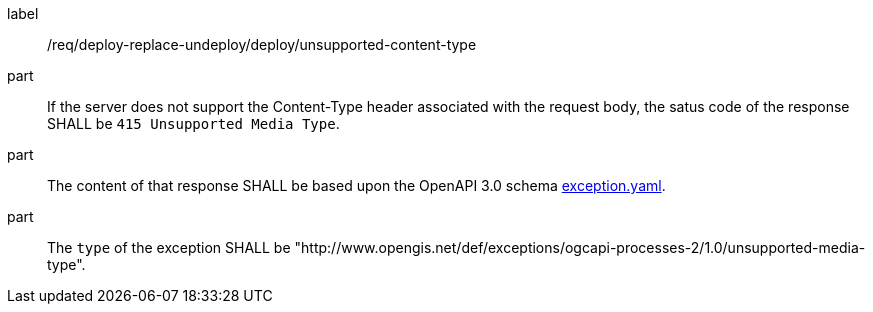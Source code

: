 [[req_deploy-replace-undeploy_deploy_unsupported-content-type]]
[requirement]
====
[%metadata]
label:: /req/deploy-replace-undeploy/deploy/unsupported-content-type

part:: If the server does not support the Content-Type header associated with the request body, the satus code of the response SHALL be `415 Unsupported Media Type`.
part:: The content of that response SHALL be based upon the OpenAPI
3.0 schema https://raw.githubusercontent.com/opengeospatial/ogcapi-processes/master/core/openapi/schemas/exception.yaml[exception.yaml].
part:: The `type` of the exception SHALL be "http://www.opengis.net/def/exceptions/ogcapi-processes-2/1.0/unsupported-media-type".
====
